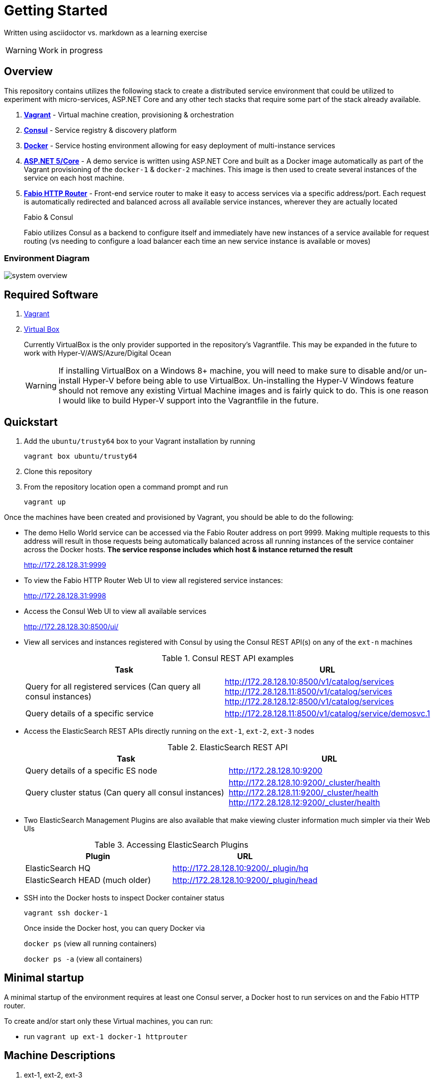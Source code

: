 = Getting Started
:imagesdir: images
ifdef::env-github[]
:note-caption: :information_source:
:tip-caption: :bulb:
:warning-caption: :warning:
:important-caption: :exclamation:
endif::[]

Written using asciidoctor vs. markdown as a learning exercise

WARNING: Work in progress

== Overview
This repository contains utilizes the following stack to create a distributed
service environment that could be utilized to experiment with micro-services,
ASP.NET Core and any other tech stacks that require some part of the stack
already available.

1. *https://www.vagrantup.com/[Vagrant]* - Virtual machine creation, provisioning & orchestration
2. *https://www.consul.io/[Consul]* - Service registry & discovery platform
3. *https://www.docker.com/[Docker]* - Service hosting environment allowing for easy deployment of multi-instance
services
4. *https://get.asp.net/[ASP.NET 5/Core]* - A demo service is written using ASP.NET Core and built as a Docker
image automatically as part of the Vagrant provisioning of the `docker-1` & `docker-2`
machines. This image is then used to create several instances of the service on each
host machine.
5. *https://github.com/eBay/fabio[Fabio HTTP Router]* - Front-end service router to make it easy to access services
via a specific address/port. Each request is automatically redirected
and balanced across all available service instances, wherever they are actually located
+
.Fabio & Consul
****
Fabio utilizes Consul as a backend to configure itself and immediately have new instances
of a service available for request routing (vs needing to configure a load balancer each
time an new service instance is available or moves)
****

=== Environment Diagram

image::system_overview.png[]

== Required Software

1. https://www.vagrantup.com/downloads.html[Vagrant]
2. https://www.virtualbox.org/wiki/Downloads[Virtual Box]
+
Currently VirtualBox is the only provider supported in the repository's Vagrantfile.
This may be expanded in the future to work with Hyper-V/AWS/Azure/Digital Ocean
+
WARNING: If installing VirtualBox on a Windows 8+ machine, you will need to make sure
to disable and/or un-install Hyper-V before being able to use VirtualBox. Un-installing
the Hyper-V Windows feature should not remove any existing Virtual Machine images and
is fairly quick to do. This is one reason I would like to build Hyper-V support into
the Vagrantfile in the future.

== Quickstart

1. Add the `ubuntu/trusty64` box to your Vagrant installation by running
+
`vagrant box ubuntu/trusty64`
2. Clone this repository
3. From the repository location open a command prompt and run
+
`vagrant up`

Once the machines have been created and provisioned by Vagrant, you should be able to do
the following:

- The demo Hello World service can be accessed via the Fabio Router address on port 9999.
Making multiple requests to this address will result in those requests being automatically
balanced across all running instances of the service container across the Docker hosts.
*The service response includes which host & instance returned the result*
+
http://172.28.128.31:9999
+
- To view the Fabio HTTP Router Web UI to view all registered service instances:
+
http://172.28.128.31:9998
+
- Access the Consul Web UI to view all available services
+
http://172.28.128.30:8500/ui/
- View all services and instances registered with Consul by using
the Consul REST API(s) on any of the `ext-n` machines
+
.Consul REST API examples
|===
|Task|URL

|Query for all registered services
(Can query all consul instances)
|http://172.28.128.10:8500/v1/catalog/services
http://172.28.128.11:8500/v1/catalog/services
http://172.28.128.12:8500/v1/catalog/services

|Query details of a specific service
|http://172.28.128.11:8500/v1/catalog/service/demosvc.1
|===
+
- Access the ElasticSearch REST APIs directly running on the `ext-1`, `ext-2`, `ext-3` nodes
+
.ElasticSearch REST API
|===
|Task|URL

|Query details of a specific ES node
|http://172.28.128.10:9200

|Query cluster status
(Can query all consul instances)
|http://172.28.128.10:9200/_cluster/health
http://172.28.128.11:9200/_cluster/health
http://172.28.128.12:9200/_cluster/health
|===
+
- Two ElasticSearch Management Plugins are also available that make viewing cluster information
much simpler via their Web UIs
+
.Accessing ElasticSearch Plugins
|===
|Plugin|URL

|ElasticSearch HQ
|http://172.28.128.10:9200/_plugin/hq

|ElasticSearch HEAD (much older)
|http://172.28.128.10:9200/_plugin/head
|===
+
- SSH into the Docker hosts to inspect Docker container status
+
`vagrant ssh docker-1`
+
Once inside the Docker host, you can query Docker via
+
`docker ps` (view all running containers)
+
`docker ps -a` (view all containers)

== Minimal startup

A minimal startup of the environment requires at least one Consul server, a
Docker host to run services on and the Fabio HTTP router.

To create and/or start only these Virtual machines, you can run:

- run `vagrant up ext-1 docker-1 httprouter`

== Machine Descriptions

1. ext-1, ext-2, ext-3
+
These machines host clusters outside of Docker. Currently only the Consul
cluster is hosted on these virtual machines. Doing it this way may not be strictly
necessary but in the future *Docker Swarm* may be introduced which also requires a
service registry to be available and I'm not sure if it can be hosted on the Docker
hosts being placed into a swarm.
+
ElasticSearch master nodes may also be hosted on these machines in the future

2. docker-1, docker-2
+
These machines host Docker and automatically get provisioned with:
+
- *Registrator*
   +
  Used to automatically register any running Docker containers with the Consul cluster
  making them available to be discovered
  - *Consul Client*
    +
  Used to communicate with the main Consul cluster hosted on `ext-1, ext-2 & ext-3`

NOTE: Registrator communicates with Consul via this container instead of the main Consul cluster
  nodes. Because the cluster server nodes are responsible for managing cluster state/health, it is recommended
  to use lighter weight Consul agent in client mode to perform service registration/discover requests
  which are then forwarded to the server nodes.

== Debugging
=== Windows 10

WARNING: I've run into problems individually updating and running the latest Docker Toolbox, Vagrant and Virtual Box
on the latest Windows 10 Update (Version 1511 - released March 8th, 2016).
Doing so may result in problems with Vagrant or the Docker Toolbox Quickstart Terminal not starting up properly due
to "Network interface issues"
This appears to have something to do with the discussion found here:
http://stackoverflow.com/questions/33725779/failed-to-open-create-the-internal-network-vagrant-on-windows10

I was not able to get all 3 tools to work together until I did the following:

1. Uninstall Docker Toolbox
2. Uninstall Virtual Box
3. Download and install an older version (10.2.2) of Docker Toolbox
+
https://github.com/docker/toolbox/releases/download/v1.10.2/DockerToolbox-1.10.2.exe
+
This version of Docker Toolbox will install the following software/versions
+
.ToolBox 1.10.2 Software
|===
|Package|Version
|Docker
|v1.10.2
|VirtualBox
|v5.0.14
